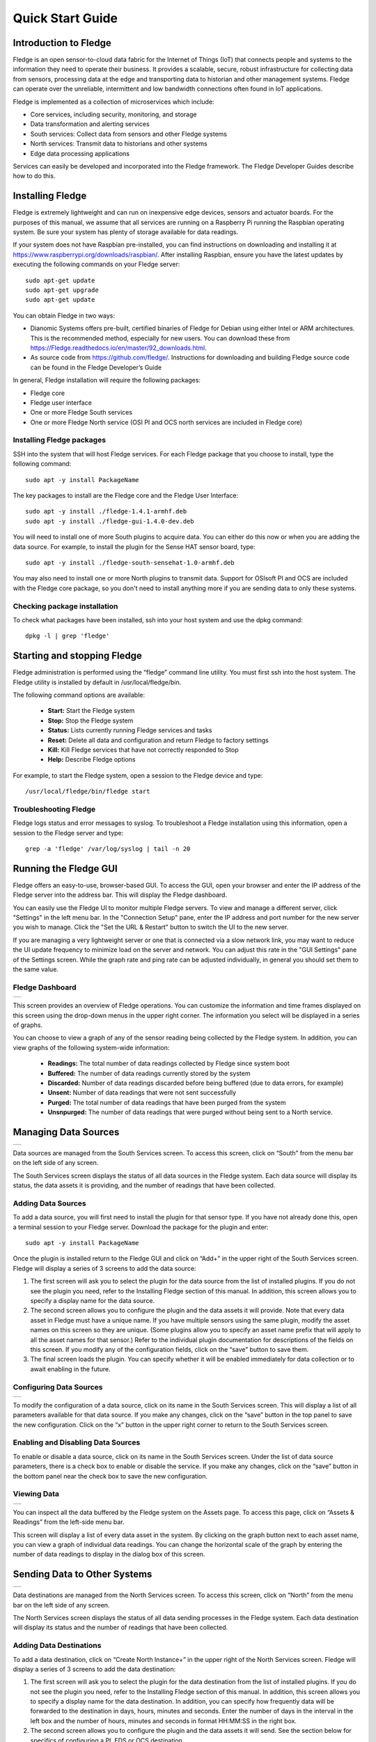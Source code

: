 .. Images
.. |dashboard| image:: images/dashboard.JPG
.. |south_services| image:: images/south_services.JPG
.. |south_service_config| image:: images/south_service_config.JPG
.. |north_services| image:: images/north_services.JPG
.. |pi_plugin_config| image:: images/pi_plugin_config.JPG
.. |settings| image:: images/settings.JPG
.. |backup| image:: images/backup.JPG
.. |support| image:: images/support.JPG
.. |viewing_data| image:: images/viewing_data.JPG
.. |PI_connect| image:: images/PI_connect.jpg
.. |PI_connectors| image:: images/PI_connectors.jpg
.. |PI_token| image:: images/PI_token.jpg
.. |omf_plugin_pi_web_config| image:: images/omf-plugin-pi-web.jpg
.. |omf_plugin_connector_relay_config| image:: images/omf-plugin-connector-relay.jpg
.. |omf_plugin_eds_config| image:: images/omf-plugin-eds.jpg
.. |omf_plugin_ocs_config| image:: images/omf-plugin-ocs.jpg


*****************
Quick Start Guide
*****************

Introduction to Fledge
=======================

Fledge is an open sensor-to-cloud data fabric for the Internet of Things (IoT) that connects people and systems to the information they need to operate their business.  It provides a scalable, secure, robust infrastructure for collecting data from sensors, processing data at the edge and transporting data to historian and other management systems. Fledge can operate over the unreliable, intermittent and low bandwidth connections often found in IoT applications.

Fledge is implemented as a collection of microservices which include:

- Core services, including security, monitoring, and storage
- Data transformation and alerting services
- South services: Collect data from sensors and other Fledge systems
- North services: Transmit data to historians and other systems
- Edge data processing applications

Services can easily be developed and incorporated into the Fledge framework. The Fledge Developer Guides describe how to do this.

Installing Fledge
==================

Fledge is extremely lightweight and can run on inexpensive edge devices, sensors and actuator boards.  For the purposes of this manual, we assume that all services are running on a Raspberry Pi running the Raspbian operating system. Be sure your system has plenty of storage available for data readings.

If your system does not have Raspbian pre-installed, you can find instructions on downloading and installing it at https://www.raspberrypi.org/downloads/raspbian/.  After installing Raspbian, ensure you have the latest updates by executing the following commands on your Fledge server::

  sudo apt-get update
  sudo apt-get upgrade
  sudo apt-get update

You can obtain Fledge in two ways:

- Dianomic Systems offers pre-built, certified binaries of Fledge for Debian using either Intel or ARM architectures. This is the recommended method, especially for new users. You can download these from https://Fledge.readthedocs.io/en/master/92_downloads.html.
- As source code from https://github.com/fledge/.  Instructions for downloading and building Fledge source code can be found in the Fledge Developer’s Guide

In general, Fledge installation will require the following packages:

- Fledge core
- Fledge user interface
- One or more Fledge South services
- One or more Fledge North service (OSI PI and OCS north services are included in Fledge core)

Installing Fledge packages
###########################

SSH into the system that will host Fledge services. For each Fledge package that you choose to install, type the following command::

  sudo apt -y install PackageName

The key packages to install are the Fledge core and the Fledge User Interface::

  sudo apt -y install ./fledge-1.4.1-armhf.deb
  sudo apt -y install ./fledge-gui-1.4.0-dev.deb

You will need to install one of more South plugins to acquire data.  You can either do this now or when you are adding the data source. For example, to install the plugin for the Sense HAT sensor board, type::

  sudo apt -y install ./fledge-south-sensehat-1.0-armhf.deb

You may also need to install one or more North plugins to transmit data.  Support for OSIsoft PI and OCS are included with the Fledge core package, so you don't need to install anything more if you are sending data to only these systems.

Checking package installation
#############################

To check what packages have been installed, ssh into your host system and use the dpkg command::

  dpkg -l | grep 'fledge'

Starting and stopping Fledge
=============================

Fledge administration is performed using the “fledge” command line utility.  You must first ssh into the host system.  The Fledge utility is installed by default in /usr/local/fledge/bin.

The following command options are available:

  - **Start:** Start the Fledge system
  - **Stop:** Stop the Fledge system
  - **Status:** Lists currently running Fledge services and tasks
  - **Reset:** Delete all data and configuration and return Fledge to factory settings
  - **Kill:** Kill Fledge services that have not correctly responded to Stop
  - **Help:** Describe Fledge options

For example, to start the Fledge system, open a session to the Fledge device and type::

/usr/local/fledge/bin/fledge start

Troubleshooting Fledge
#######################

Fledge logs status and error messages to syslog.  To troubleshoot a Fledge installation using this information, open a session to the Fledge server and type::

  grep -a 'fledge' /var/log/syslog | tail -n 20

Running the Fledge GUI
=======================

Fledge offers an easy-to-use, browser-based GUI.  To access the GUI, open your browser and enter the IP address of the Fledge server into the address bar.  This will display the Fledge dashboard.

You can easily use the Fledge UI to monitor multiple Fledge servers.  To view and manage a different server, click "Settings" in the left menu bar. In the "Connection Setup" pane, enter the IP address and port number for the new server you wish to manage.  Click the "Set the URL & Restart" button to switch the UI to the new server.

If you are managing a very lightweight server or one that is connected via a slow network link, you may want to reduce the UI update frequency to minimize load on the server and network.  You can adjust this rate in the "GUI Settings" pane of the Settings screen.  While the graph rate and ping rate can be adjusted individually, in general you should set them to the same value.

Fledge Dashboard
#################
+-------------+
| |dashboard| |
+-------------+

This screen provides an overview of Fledge operations.  You can customize the information and time frames displayed on this screen using the drop-down menus in the upper right corner.  The information you select will be displayed in a series of graphs.

You can choose to view a graph of any of the sensor reading being collected by the Fledge system.  In addition, you can view graphs of the following system-wide information:

  - **Readings:** The total number of data readings collected by Fledge since system boot
  - **Buffered:** The number of data readings currently stored by the system
  - **Discarded:** Number of data readings discarded before being buffered (due to data errors, for example)
  - **Unsent:** Number of data readings that were not sent successfully
  - **Purged:** The total number of data readings that have been purged from the system
  - **Unsnpurged:** The number of data readings that were purged without being sent to a North service.

Managing Data Sources
=====================
+------------------+
| |south_services| |
+------------------+

Data sources are managed from the South Services screen.  To access this screen, click on “South” from the menu bar on the left side of any screen.

The South Services screen displays the status of all data sources in the Fledge system.  Each data source will display its status, the data assets it is providing, and the number of readings that have been collected.

Adding Data Sources
###################

To add a data source, you will first need to install the plugin for that sensor type.  If you have not already done this, open a terminal session to your Fledge server.  Download the package for the plugin and enter::

  sudo apt -y install PackageName

Once the plugin is installed return to the Fledge GUI and click on “Add+” in the upper right of the South Services screen.  Fledge will display a series of 3 screens to add the data source:

1. The first screen will ask you to select the plugin for the data source from the list of installed plugins.  If you do not see the plugin you need, refer to the Installing Fledge section of this manual.  In addition, this screen allows you to specify a display name for the data source.
2. The second screen allows you to configure the plugin and the data assets it will provide.  Note that every data asset in Fledge must have a unique name.  If you have multiple sensors using the same plugin, modify the asset names on this screen so they are unique. (Some plugins allow you to specify an asset name prefix that will apply to all the asset names for that sensor.)  Refer to the individual plugin documentation for descriptions of the fields on this screen.  If you modify any of the configuration fields, click on the “save” button to save them.
3. The final screen loads the plugin.  You can specify whether it will be enabled immediately for data collection or to await enabling in the future.

Configuring Data Sources
########################
+------------------------+
| |south_service_config| |
+------------------------+

To modify the configuration of a data source, click on its name in the South Services screen. This will display a list of all parameters available for that data source.  If you make any changes, click on the “save” button in the top panel to save the new configuration.  Click on the “x” button in the upper right corner to return to the South Services screen.

Enabling and Disabling Data Sources
###################################

To enable or disable a data source, click on its name in the South Services screen. Under the list of data source parameters, there is a check box to enable or disable the service.  If you make any changes, click on the “save” button in the bottom panel near the check box to save the new configuration.

Viewing Data
############
+----------------+
| |viewing_data| |
+----------------+

You can inspect all the data buffered by the Fledge system on the Assets page.  To access this page, click on “Assets & Readings” from the left-side menu bar.

This screen will display a list of every data asset in the system.  By clicking on the graph button next to each asset name, you can view a graph of individual data readings.  You can change the horizontal scale of the graph by entering the number of data readings to display in the dialog box of this screen.

Sending Data to Other Systems
=============================
+------------------+
| |north_services| |
+------------------+

Data destinations are managed from the North Services screen.  To access this screen, click on “North” from the menu bar on the left side of any screen.

The North Services screen displays the status of all data sending processes in the Fledge system.  Each data destination will display its status and the number of readings that have been collected.

Adding Data Destinations
########################

To add a data destination, click on “Create North Instance+” in the upper right of the North Services screen.  Fledge will display a series of 3 screens to add the data destination:

1. The first screen will ask you to select the plugin for the data destination from the list of installed plugins.  If you do not see the plugin you need, refer to the Installing Fledge section of this manual.  In addition, this screen allows you to specify a display name for the data destination. In addition, you can specify how frequently data will be forwarded to the destination in days, hours, minutes and seconds.  Enter the number of days in the interval in the left box and the number of hours, minutes and seconds in format HH:MM:SS in the right box.
2. The second screen allows you to configure the plugin and the data assets it will send.  See the section below for specifics of configuring a PI, EDS or OCS destination.
3. The final screen loads the plugin.  You can specify whether it will be enabled immediately for data sending or to await enabling in the future.

Configuring Data Destinations
#############################

To modify the configuration of a data destination, click on its name in the North Services screen. This will display a list of all parameters available for that data source.  If you make any changes, click on the “save” button in the top panel to save the new configuration.  Click on the “x” button in the upper right corner to return to the North Services screen.

Enabling and Disabling Data Destinations
########################################

To enable or disable a data source, click on its name in the North Services screen. Under the list of data source parameters, there is a check box to enable or disable the service.  If you make any changes, click on the “save” button in the bottom panel near the check box to save the new configuration.

Using the Fledge OMF plugin
###########################

OSISoft data historians are one of the most common destinations for Fledge data.  Fledge supports the full range of OSISoft historians; the PI System, Edge Data Store (EDS) and OSISoft Cloud Services (OCS). To send data to a PI server you may use either the older PI Connector Relay or the newer PI Web API OMF endpoint. It is recommended that new users use the PI Web API OMF endpoint rather then the Connector Relay which is no longer supported.

PI Connector Relay
------------------

To use the Connector Relay, open and sign into the PI Relay Data Connection Manager.

+-----------------+
| |PI_connectors| |
+-----------------+

To add a new connector for the Fledge system, click on the drop down menu to the right of "Connectors" and select "Add an OMF application".  Add and save the requested configuration information.

+--------------+
| |PI_connect| |
+--------------+

Connect the new application to the OMF Connector Relay by selecting the new Fledge application, clicking the check box for the OMF Connector Relay and then clicking "Save Configuration".

+------------+
| |PI_token| |
+------------+

Finally, select the new Fledge application. Click "More" at the bottom of the Configuration panel. Make note of the Producer Token and Relay Ingress URL.

Now go to the Fledge user interface, create a new North instance and select the “OMF” plugin on the first screen.
The second screen will request the following information:

+-------------------------------------+
| |omf_plugin_connector_relay_config| |
+-------------------------------------+

- Basic Information
   - **Endpoint:** Select what you wish to connect to, in this case the Connector Relay.
   - **Server hostname:** The hostname or address of the Connector Relay.
   - **Server port:** The port the Connector Relay is listening on. Leave as 0 if you are using the default port.
   - **Producer Token:** The Producer Token provided by PI
   - **Data Source:** Defines which data is sent to the PI Server. The readings or Fledge's internal statistics.
   - **Static Data:** Data to include in every reading sent to PI.  For example, you can use this to specify the location of the devices being monitored by the Fledge server.
- Connection management (These should only be changed with guidance from support)
   - **Sleep Time Retry:** Number of seconds to wait before retrying the HTTP connection (Fledge doubles this time after each failed attempt).
   - **Maximum Retry:** Maximum number of times to retry connecting to the PI server.
   - **HTTP Timeout:** Number of seconds to wait before Fledge will time out an HTTP connection attempt.
- Other (Rarely changed)
   - **Integer Format:** Used to match Fledge data types to the data type configured in PI. This defaults to int64 but may be set to any OMF data type compatible with integer data, e.g. int32.
   - **Number Format:** Used to match Fledge data types to the data type configured in PI. The defaults is float64 but may be set to any OMF datatype that supports floating point values.
   - **Compression:** Compress the readings data before sending it to the PI System.

PI Web API OMF Endpoint
-----------------------

To use the PI Web API OMF endpoint first  ensure the OMF option was included in your PI Server when it was installed.  

Now go to the Fledge user interface, create a new North instance and select the “OMF” plugin on the first screen.
The second screen will request the following information:

+----------------------------+
| |omf_plugin_pi_web_config| |
+----------------------------+

Select PI Web API from the Endpoint options.

- Basic Information
   - **Endpoint:** Select what you wish to connect to, in this case PI Web API.
   - **Server hostname:** The hostname or address of the PI Server.
   - **Server port:** The port the PI Web API OMF endpoint is listening on. Leave as 0 if you are using the default port.
   - **Data Source:** Defines which data is sent to the PI Server. The readings or Fledge's internal statistics.
   - **Static Data:** Data to include in every reading sent to PI.  For example, you can use this to specify the location of the devices being monitored by the Fledge server.
- Asset Framework
   - **Asset Framework Hierarchies Tree:** The location in the Asset Framework into which the data will be inserted. All data will be inserted at this point in the Asset Framework unless a later rule overrides this.
   - **Asset Framework Hierarchies Rules:** A set of rules that allow specific readings to be placed elewhere in the Asset Framework. These rules can be based on the name of the asset itself or some metadata associated with the asset.
- PI Web API authentication
   - **PI Web API Authentication Method:** The authentication method to be used, anonymous equates to no authentication, basic authentication requires a user name and password and Kerberos allows integration with your single sign on environment.
   - **PI Web API User Id:**  The user name to authenticate with the PI Web API.
   - **PI Web API Password:** The password of the user we are using to authenticate.
   - **PI Web API Kerberos keytab file:** The Kerberos keytab file used to authenticate.
- Connection management (These should only be changed with guidance from support)
   - **Sleep Time Retry:** Number of seconds to wait before retrying the HTTP connection (Fledge doubles this time after each failed attempt).
   - **Maximum Retry:** Maximum number of times to retry connecting to the PI server.
   - **HTTP Timeout:** Number of seconds to wait before Fledge will time out an HTTP connection attempt.
- Other (Rarely changed)
   - **Integer Format:** Used to match Fledge data types to the data type configured in PI. This defaults to int64 but may be set to any OMF data type compatible with integer data, e.g. int32.
   - **Number Format:** Used to match Fledge data types to the data type configured in PI. The defaults is float64 but may be set to any OMF datatype that supports floating point values.
   - **Compression:** Compress the readings data before sending it to the PI System.

EDS OMF Endpoint
----------------

To use the OSISoft Edge Data Store first install Edge Data Store on the same machine as your Fledge instance. It is a limitation of Edge Data Store that it must reside on the same host as any system that connects to it with OMF.

Now go to the Fledge user interface, create a new North instance and select the “OMF” plugin on the first screen.
The second screen will request the following information:

+-------------------------+
| |omf_plugin_eds_config| |
+-------------------------+

Select Edge Data Store from the Endpoint options.

- Basic Information
   - **Endpoint:** Select what you wish to connect to, in this case Edge Data Store.
   - **Server hostname:** The hostname or address of the PI Server. This must be the localhost for EDS.
   - **Server port:** The port the Edge Datastore is listening on. Leave as 0 if you are using the default port.
   - **Data Source:** Defines which data is sent to the PI Server. The readings or Fledge's internal statistics.
   - **Static Data:** Data to include in every reading sent to PI.  For example, you can use this to specify the location of the devices being monitored by the Fledge server.
- Connection management (These should only be changed with guidance from support)
   - **Sleep Time Retry:** Number of seconds to wait before retrying the HTTP connection (Fledge doubles this time after each failed attempt).
   - **Maximum Retry:** Maximum number of times to retry connecting to the PI server.
   - **HTTP Timeout:** Number of seconds to wait before Fledge will time out an HTTP connection attempt.
- Other (Rarely changed)
   - **Integer Format:** Used to match Fledge data types to the data type configured in PI. This defaults to int64 but may be set to any OMF data type compatible with integer data, e.g. int32.
   - **Number Format:** Used to match Fledge data types to the data type configured in PI. The defaults is float64 but may be set to any OMF datatype that supports floating point values.
   - **Compression:** Compress the readings data before sending it to the PI System.

OCS OMF Endpoint
----------------

Go to the Fledge user interface, create a new North instance and select the “OMF” plugin on the first screen.
The second screen will request the following information:

+-------------------------+
| |omf_plugin_ocs_config| |
+-------------------------+

Select OSIsoft Cloud Services from the Endpoint options.

- Basic Information
   - **Endpoint:** Select what you wish to connect to, in this case OSIsoft Cloud Services.
   - **Data Source:** Defines which data is sent to the PI Server. The readings or Fledge's internal statistics.
   - **Static Data:** Data to include in every reading sent to PI.  For example, you can use this to specify the location of the devices being monitored by the Fledge server.
- Authentication
   - **OCS Namespace:** Your namespace within the OSISoft Cloud Services.
   - **OCS Tenant ID:** Your OSISoft Cloud Services tenant ID for yor account.
   - **OCS Client ID:** Your OSISoft Cloud Services client ID for your account.
   - **OCS Client Secret:** Your OCS client secret.
- Connection management (These should only be changed with guidance from support)
   - **Sleep Time Retry:** Number of seconds to wait before retrying the HTTP connection (Fledge doubles this time after each failed attempt).
   - **Maximum Retry:** Maximum number of times to retry connecting to the PI server.
   - **HTTP Timeout:** Number of seconds to wait before Fledge will time out an HTTP connection attempt.
- Other (Rarely changed)
   - **Integer Format:** Used to match Fledge data types to the data type configured in PI. This defaults to int64 but may be set to any OMF data type compatible with integer data, e.g. int32.
   - **Number Format:** Used to match Fledge data types to the data type configured in PI. The defaults is float64 but may be set to any OMF datatype that supports floating point values.
   - **Compression:** Compress the readings data before sending it to the PI System.


Backing up and Restoring Fledge
=================================
+----------+
| |backup| |
+----------+

You can make a complete backup of all Fledge data and configuration.  To do this, click on "Backup & Restore" in the left menu bar. This screen will show a list of all backups on the system and the time they were created.
To make a new backup, click the "Backup" button in the upper right corner of the screen.  You will briefly see a "Running" indicator in the lower left of the screen.  After a period of time, the new backup will appear in the list.  You may need to click the refresh button in the upper left of the screen to refresh the list.
You can restore, delete or download any backup simply by clicking the appropriate button next to the backup in the list.

Troubleshooting and Support Information
=======================================
+-----------+
| |support| |
+-----------+

Fledge keep detailed logs of system events for both auditing and troubleshooting use.  To access them, click "Logs" in the left menu bar.  There are five logs in the system:

  - **Audit:** Tracks all configuration changes and data uploads performed on the Fledge system.
  - **Notifications:** If you are using the Fledge notification service this log will give details of notifications that have been triggered
  - **Packages:** This log will give you information about the installation and upgrade of Fledge packages for services and plugins.
  - **System:** All events and scheduled tasks and their status.
  - **Tasks:** The most recent scheduled tasks that have run and their status

If you have a service contract for your Fledge system, your support technician may ask you to send system data to facilitate troubleshooting an issue.  To do this, click on “Support” in the left menu and then “Request New” in the upper right of the screen.  This will create an archive of information.  Click download to retrieve this archive to your system so you can email it to the technician.
